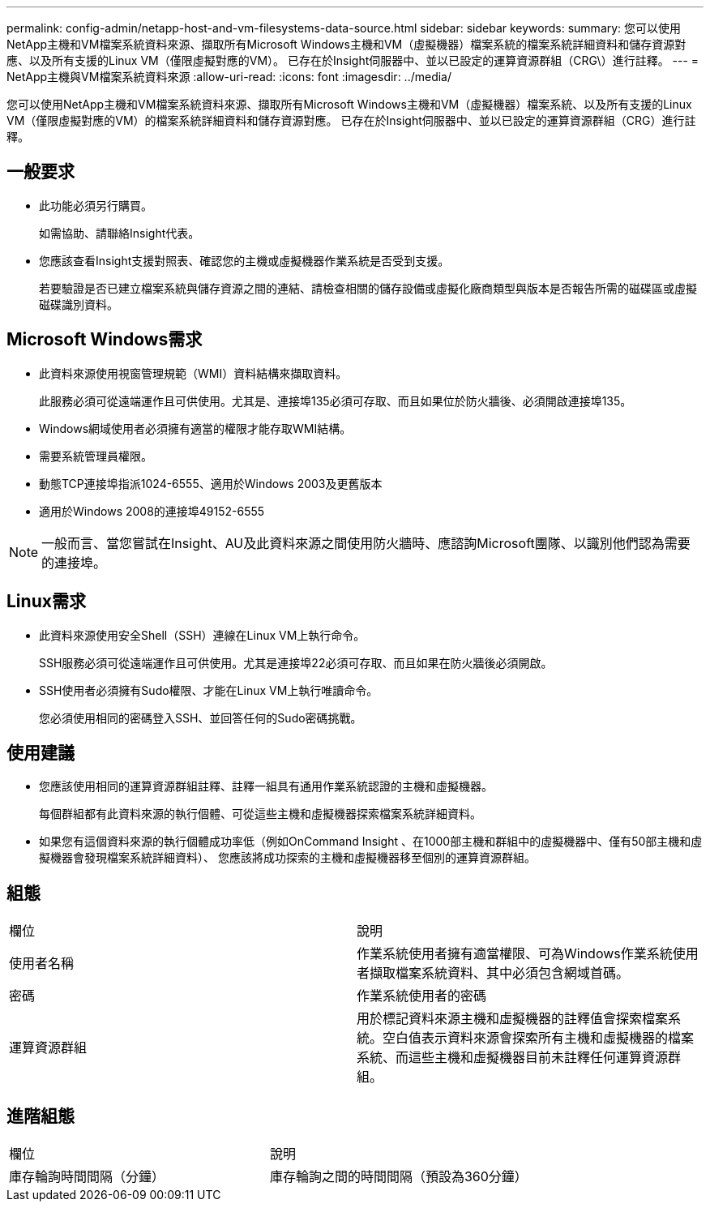---
permalink: config-admin/netapp-host-and-vm-filesystems-data-source.html 
sidebar: sidebar 
keywords:  
summary: 您可以使用NetApp主機和VM檔案系統資料來源、擷取所有Microsoft Windows主機和VM（虛擬機器）檔案系統的檔案系統詳細資料和儲存資源對應、以及所有支援的Linux VM（僅限虛擬對應的VM）。 已存在於Insight伺服器中、並以已設定的運算資源群組（CRG\）進行註釋。 
---
= NetApp主機與VM檔案系統資料來源
:allow-uri-read: 
:icons: font
:imagesdir: ../media/


[role="lead"]
您可以使用NetApp主機和VM檔案系統資料來源、擷取所有Microsoft Windows主機和VM（虛擬機器）檔案系統、以及所有支援的Linux VM（僅限虛擬對應的VM）的檔案系統詳細資料和儲存資源對應。 已存在於Insight伺服器中、並以已設定的運算資源群組（CRG）進行註釋。



== 一般要求

* 此功能必須另行購買。
+
如需協助、請聯絡Insight代表。

* 您應該查看Insight支援對照表、確認您的主機或虛擬機器作業系統是否受到支援。
+
若要驗證是否已建立檔案系統與儲存資源之間的連結、請檢查相關的儲存設備或虛擬化廠商類型與版本是否報告所需的磁碟區或虛擬磁碟識別資料。





== Microsoft Windows需求

* 此資料來源使用視窗管理規範（WMI）資料結構來擷取資料。
+
此服務必須可從遠端運作且可供使用。尤其是、連接埠135必須可存取、而且如果位於防火牆後、必須開啟連接埠135。

* Windows網域使用者必須擁有適當的權限才能存取WMI結構。
* 需要系統管理員權限。
* 動態TCP連接埠指派1024-6555、適用於Windows 2003及更舊版本
* 適用於Windows 2008的連接埠49152-6555


[NOTE]
====
一般而言、當您嘗試在Insight、AU及此資料來源之間使用防火牆時、應諮詢Microsoft團隊、以識別他們認為需要的連接埠。

====


== Linux需求

* 此資料來源使用安全Shell（SSH）連線在Linux VM上執行命令。
+
SSH服務必須可從遠端運作且可供使用。尤其是連接埠22必須可存取、而且如果在防火牆後必須開啟。

* SSH使用者必須擁有Sudo權限、才能在Linux VM上執行唯讀命令。
+
您必須使用相同的密碼登入SSH、並回答任何的Sudo密碼挑戰。





== 使用建議

* 您應該使用相同的運算資源群組註釋、註釋一組具有通用作業系統認證的主機和虛擬機器。
+
每個群組都有此資料來源的執行個體、可從這些主機和虛擬機器探索檔案系統詳細資料。

* 如果您有這個資料來源的執行個體成功率低（例如OnCommand Insight 、在1000部主機和群組中的虛擬機器中、僅有50部主機和虛擬機器會發現檔案系統詳細資料）、 您應該將成功探索的主機和虛擬機器移至個別的運算資源群組。




== 組態

|===


| 欄位 | 說明 


 a| 
使用者名稱
 a| 
作業系統使用者擁有適當權限、可為Windows作業系統使用者擷取檔案系統資料、其中必須包含網域首碼。



 a| 
密碼
 a| 
作業系統使用者的密碼



 a| 
運算資源群組
 a| 
用於標記資料來源主機和虛擬機器的註釋值會探索檔案系統。空白值表示資料來源會探索所有主機和虛擬機器的檔案系統、而這些主機和虛擬機器目前未註釋任何運算資源群組。

|===


== 進階組態

|===


| 欄位 | 說明 


 a| 
庫存輪詢時間間隔（分鐘）
 a| 
庫存輪詢之間的時間間隔（預設為360分鐘）

|===
